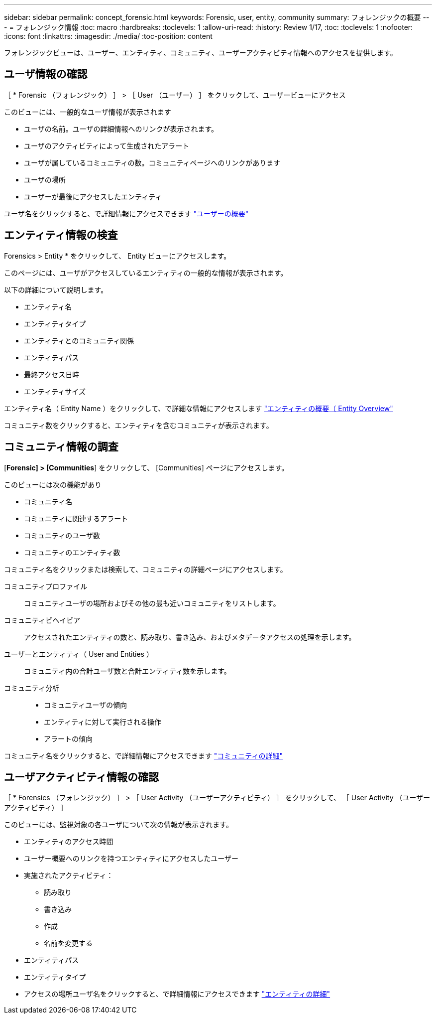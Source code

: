 ---
sidebar: sidebar 
permalink: concept_forensic.html 
keywords: Forensic, user, entity, community 
summary: フォレンジックの概要 
---
= フォレンジック情報
:toc: macro
:hardbreaks:
:toclevels: 1
:allow-uri-read: 
:history: Review 1/17,
:toc: 
:toclevels: 1
:nofooter: 
:icons: font
:linkattrs: 
:imagesdir: ./media/
:toc-position: content


[role="lead"]
フォレンジックビューは、ユーザー、エンティティ、コミュニティ、ユーザーアクティビティ情報へのアクセスを提供します。



== ユーザ情報の確認

［ * Forensic （フォレンジック） ］ > ［ User （ユーザー） ］ をクリックして、ユーザービューにアクセス

このビューには、一般的なユーザ情報が表示されます

* ユーザの名前。ユーザの詳細情報へのリンクが表示されます。
* ユーザのアクティビティによって生成されたアラート
* ユーザが属しているコミュニティの数。コミュニティページへのリンクがあります
* ユーザの場所
* ユーザーが最後にアクセスしたエンティティ


ユーザ名をクリックすると、で詳細情報にアクセスできます link:forensic_user_detail.html["ユーザーの概要"]



== エンティティ情報の検査

Forensics > Entity * をクリックして、 Entity ビューにアクセスします。

このページには、ユーザがアクセスしているエンティティの一般的な情報が表示されます。

以下の詳細について説明します。

* エンティティ名
* エンティティタイプ


* エンティティとのコミュニティ関係
* エンティティパス
* 最終アクセス日時
* エンティティサイズ


エンティティ名（ Entity Name ）をクリックして、で詳細な情報にアクセスします link:forensic_entity_detail.html["エンティティの概要（ Entity Overview"]

コミュニティ数をクリックすると、エンティティを含むコミュニティが表示されます。



== コミュニティ情報の調査

[*Forensic] > [Communities*] をクリックして、 [Communities] ページにアクセスします。

このビューには次の機能があり

* コミュニティ名
* コミュニティに関連するアラート
* コミュニティのユーザ数
* コミュニティのエンティティ数


コミュニティ名をクリックまたは検索して、コミュニティの詳細ページにアクセスします。

コミュニティプロファイル:: コミュニティユーザの場所およびその他の最も近いコミュニティをリストします。
コミュニティビヘイビア:: アクセスされたエンティティの数と、読み取り、書き込み、およびメタデータアクセスの処理を示します。
ユーザーとエンティティ（ User and Entities ）:: コミュニティ内の合計ユーザ数と合計エンティティ数を示します。
コミュニティ分析::
+
--
* コミュニティユーザの傾向
* エンティティに対して実行される操作
* アラートの傾向


--


コミュニティ名をクリックすると、で詳細情報にアクセスできます link:forensic_community_detail.html["コミュニティの詳細"]



== ユーザアクティビティ情報の確認

［ * Forensics （フォレンジック） ］ > ［ User Activity （ユーザーアクティビティ） ］ をクリックして、 ［ User Activity （ユーザーアクティビティ） ］

このビューには、監視対象の各ユーザについて次の情報が表示されます。

* エンティティのアクセス時間
* ユーザー概要へのリンクを持つエンティティにアクセスしたユーザー
* 実施されたアクティビティ：
+
** 読み取り
** 書き込み
** 作成
** 名前を変更する


* エンティティパス
* エンティティタイプ
* アクセスの場所ユーザ名をクリックすると、で詳細情報にアクセスできます link:forensic_user_detail.html["エンティティの詳細"]

